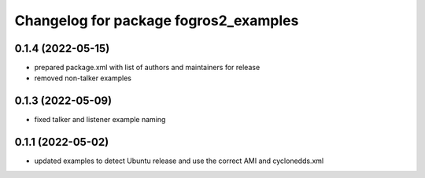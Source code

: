 ^^^^^^^^^^^^^^^^^^^^^^^^^^^^^^^^^^^^^^
Changelog for package fogros2_examples
^^^^^^^^^^^^^^^^^^^^^^^^^^^^^^^^^^^^^^
0.1.4 (2022-05-15)
------------------
* prepared package.xml with list of authors and maintainers for release
* removed non-talker examples

0.1.3 (2022-05-09)
------------------
* fixed talker and listener example naming

0.1.1 (2022-05-02)
------------------
* updated examples to detect Ubuntu release and use the correct AMI and cyclonedds.xml
